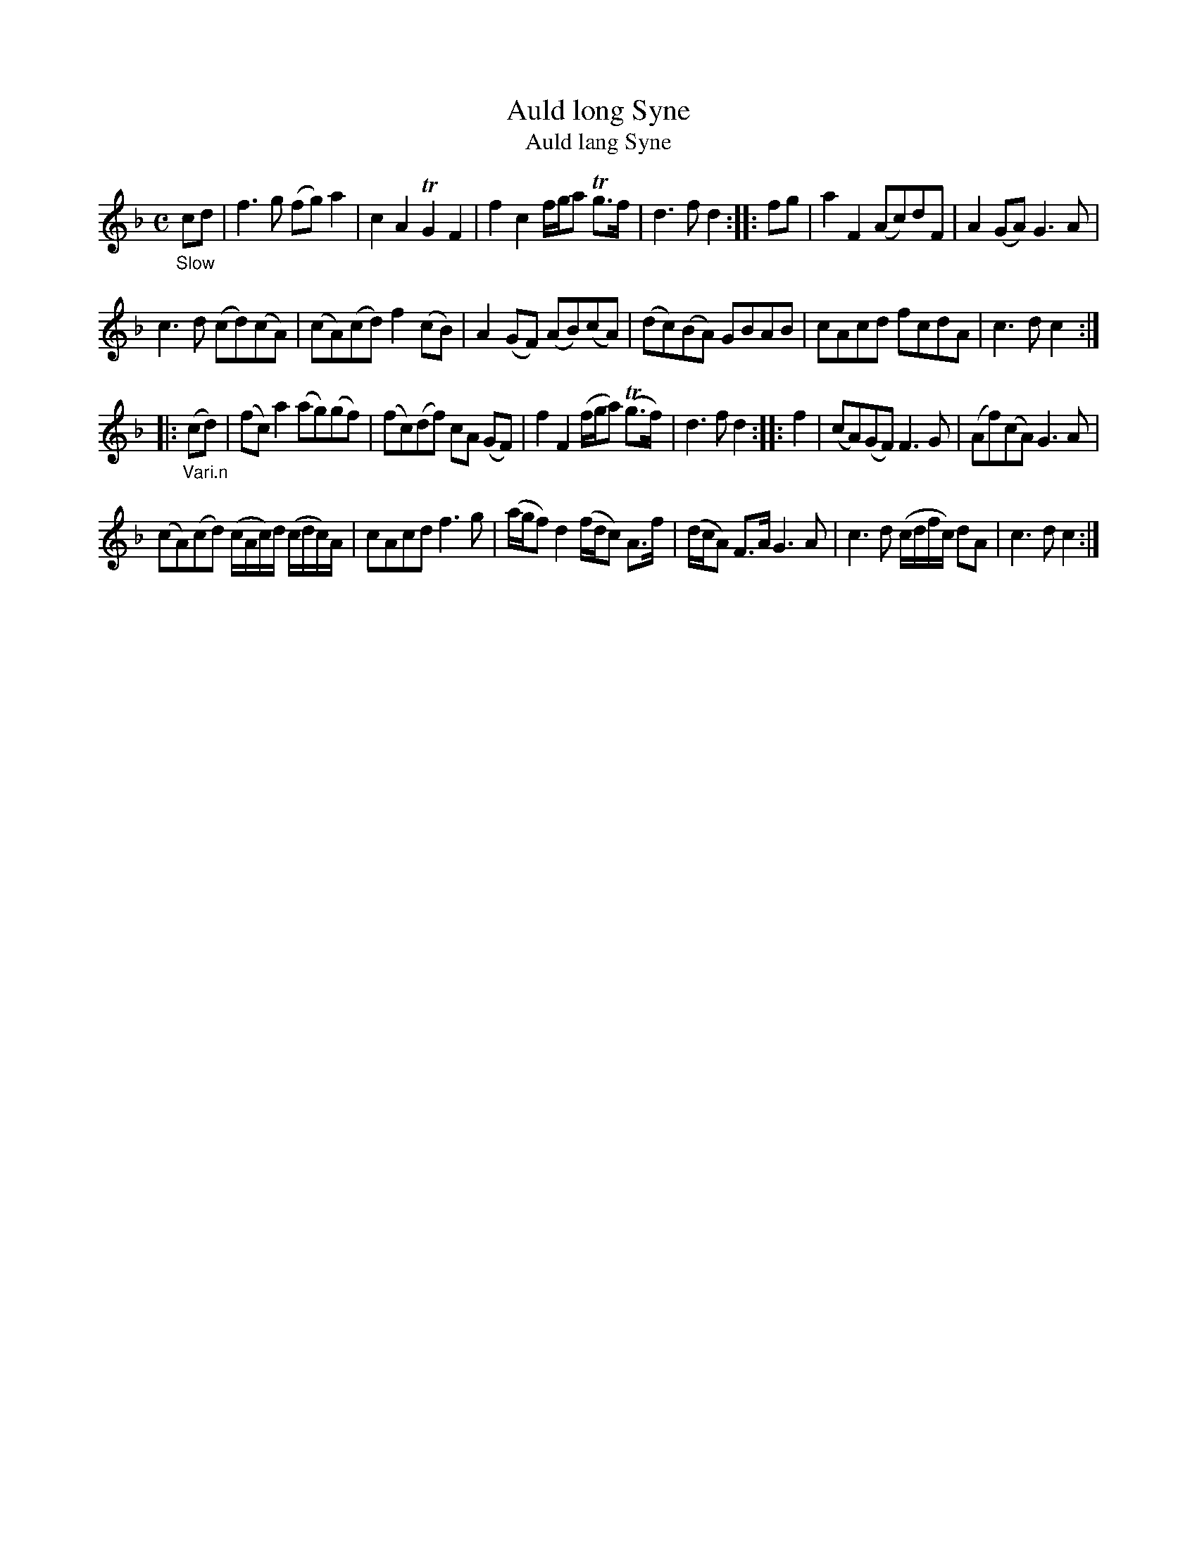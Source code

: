 X: 13212
T: Auld long Syne
T: Auld lang Syne
%R: air, march, reel
B: James Oswald "The Caledonian Pocket Companion" v.1 b.3 p.21 #2
S: https://ia800501.us.archive.org/18/items/caledonianpocket01rugg/caledonianpocket01rugg_bw.pdf
Z: 2020 John Chambers <jc:trillian.mit.edu>
N: Note that the ".n" is used to indicate a superscript 'n' above the dot.
M: C
L: 1/8
K: F
"_Slow"cd |\
f3g (fg)a2 | c2A2 TG2F2 | f2c2 f/g/a Tg>f | d3f d2 :: fg |\
a2F2 (Ac)dF | A2(GA) G3A |
c3d (cd)(cA) | (cA)(cd) f2(cB) |\
A2(GF) (AB)(cA) | (dc)(BA) GBAB | cAcd fcdA | c3d c2 :|
|: "_Vari.n"(cd) |\
(fc)a2 (ag)(gf) | (fc)(df) cA (GF) | f2F2 (f/g/a) (Tg>f) | d3f d2 :: f2 |\
(cA)(GF) F3G | (Af)(cA) G3A |
(cA)(cd) (c/A/c/)d/ (c/d/c/)A/ | cAcd f3g |\
(a/g/f) d2 (f/d/c) A>f | (d/c/A) F>A G3A | c3d (c/d/f/c/) dA | c3d c2 :|
